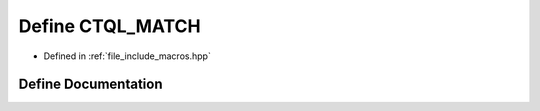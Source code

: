 .. _exhale_define_macros_8hpp_1a9885b2114cd4270c6856986a13f8f977:

Define CTQL_MATCH
=================

- Defined in :ref:`file_include_macros.hpp`


Define Documentation
--------------------


.. doxygendefine:: CTQL_MATCH
   :project: ctql